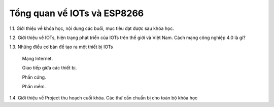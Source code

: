 Tổng quan về IOTs và ESP8266
============================

1.1. Giới thiệu về khóa học, nội dung các buổi, mục tiêu đạt được sau khóa học.

1.2. Giới thiệu về IOTs, hiện trạng phát triển của IOTs trên thế giới và Việt Nam. Cách mạng công nghiệp 4.0 là gì?

1.3. Những điều cơ bản để tạo ra một thiết bị IOTs

    Mạng Internet.

    Giao tiếp giữa các thiết bị.

    Phần cứng.

    Phần mềm.
    
1.4. Giới thiệu về Project thu hoạch cuối khóa. Các thứ cần chuẩn bị cho toàn bộ khóa học

